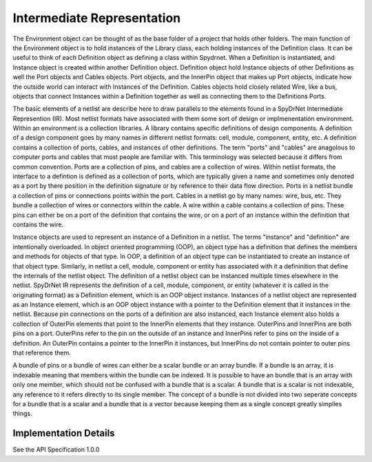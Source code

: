 .. _sec:ir:

Intermediate Representation
===========================

The Environment object can be thought of as the base folder of a project that holds other folders. The main function of the Environment object is to hold instances of the Library class, each holding instances of the Definition class. It can be useful to think of each Definition object as defining a class within Spydrnet. When a Definition is instantiated, and Instance object is created within another Definition object. Definition object hold Instance objects of other Definitions as well the Port objects and Cables objects. Port objects, and the InnerPin object that makes up Port objects, indicate how the outside world can interact with Instances of the Definition. Cables objects hold closely related Wire, like a bus, objects that connect Instances within a Definition together as well as connecting them to the Definitions Ports.

The basic elements of a netlist are describe here to draw parallels to the elements found in a SpyDrNet Intermediate Represention (IR). Most netlist formats have associated with them some sort of design or implmenentation environment. Within an environment is a collection libraries. A library contains specific definitions of design components. A definition of a design component goes by many names in different netlist formats: cell, module, component, entity, etc. A definition contains a collection of ports, cables, and instances of other definitions. The term "ports" and "cables" are anagolous to computer ports and cables that most people are familiar with. This terminology was selected because it differs from common convention. Ports are a collection of pins, and cables are a collection of wires. Within netlist formats, the interface to a defintion is defined as a collection of ports, which are typically given a name and sometimes only denoted as a port by there position in the definition signature or by reference to their data flow direction. Ports in a netlist bundle a collection of pins or connections points within the port. Cables in a netlist go by many names: wire, bus, etc. They bundle a collection of wires or connectors within the cable. A wire within a cable contains a collection of pins. These pins can either be on a port of the definition that contains the wire, or on a port of an instance within the definition that contains the wire.

Instance objects are used to represent an instance of a Definition in a netlist. The terms "instance" and "definition" are intentionally overloaded. In object oriented programming (OOP), an object type has a definition that defines the members and methods for objects of that type. In OOP, a definition of an object type can be instantiated to create an instance of that object type. Similarly, in netlist a cell, module, component or entity has associated with it a defininition that define the internals of the netlist object. The definition of a netlist object can be instanced multiple times elsewhere in the netlist. SpyDrNet IR represents the definition of a cell, module, component, or entity (whatever it is called in the originating format) as a Definition element, which is an OOP object instance. Instances of a netlist object are represented as an Instance element, which is an OOP object instance with a pointer to the Definition element that it instances in the netlist. Because pin connections on the ports of a definition are also instanced, each Instance element also holds a collection of OuterPin elements that point to the InnerPin elements that they instance. OuterPins and InnerPins are both pins on a port. OuterPins refer to the pin on the outside of an instance and InnerPins refer to pins on the inside of a definition. An OuterPin contains a pointer to the InnerPin it instances, but InnerPins do not contain pointer to outer pins that reference them.

A bundle of pins or a bundle of wires can either be a scalar bundle or an array bundle. If a bundle is an array, it is indexable meaning that members within the bundle can be indexed. It is possible to have an bundle that is an array with only one member, which should not be confused with a bundle that is a scalar. A bundle that is a scalar is not indexable, any reference to it refers directly to its single member. The concept of a bundle is not divided into two seperate concepts for a bundle that is a scalar and a bundle that is a vector because keeping them as a single concept greatly simplies things.

.. A netlist contains information about an electronic circuit. Almost all the information needed to implement an electric circuit is avaiable in a netlist. Additional constraints, such as timing, placement, and routing constraints, are contained in seperate location, but they make reference to nets or components in a netlist. Nets are connections between components. Components are functional blocks. The blocks interface with other blocks through ports and ports have individual connections points called pins. A net can be thought of as a physical wire that connects a set of pins together. A block can be either a primitive component, (e.g., look-up table, flip-flop, DSP unit), a blackbox with undefined content, or a hierarchical component with nets and instances of other components contained inside. 

Implementation Details
----------------------

See the API Specification 1.0.0
